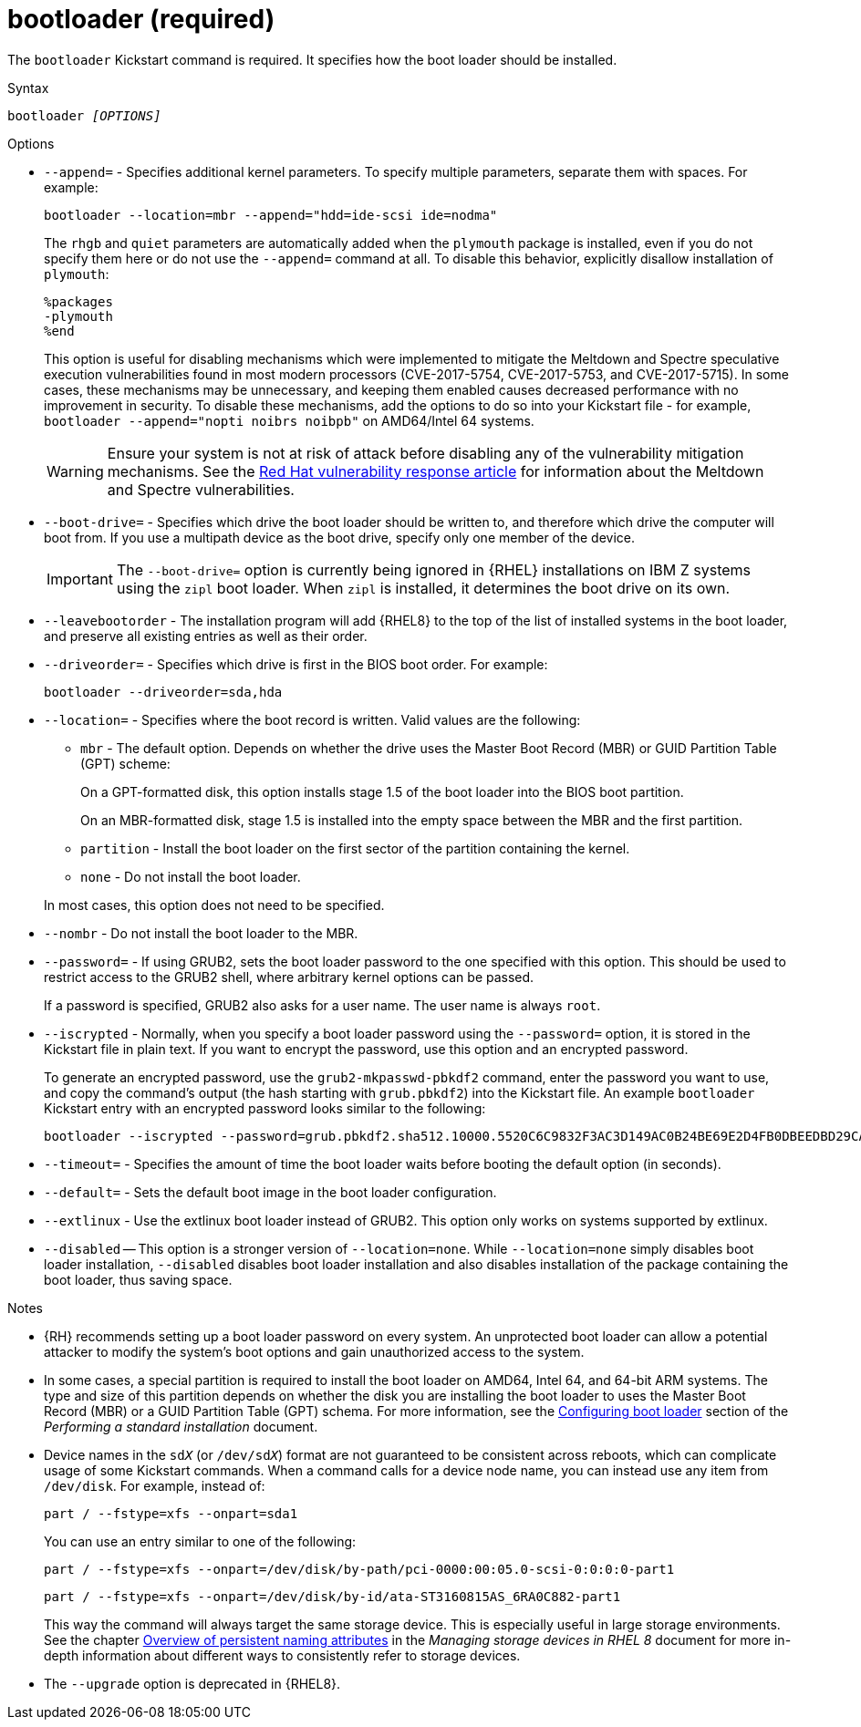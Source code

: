 [id="bootloader-required_{context}"]
= bootloader (required)

The [command]`bootloader` Kickstart command is required. It specifies how the boot loader should be installed.


.Syntax

[subs="quotes,macros"]
----
bootloader __[OPTIONS]__
----


.Options

* [option]`--append=` - Specifies additional kernel parameters. To specify multiple parameters, separate them with spaces. For example:
+
[subs="quotes,macros"]
----
[command]`bootloader --location=mbr --append="hdd=ide-scsi ide=nodma"`
----
+
The [option]`rhgb` and [option]`quiet` parameters are automatically added when the `plymouth` package is installed, even if you do not specify them here or do not use the [option]`--append=` command at all. To disable this behavior, explicitly disallow installation of `plymouth`:
+
----
%packages
-plymouth
%end
----
+
This option is useful for disabling mechanisms which were implemented to mitigate the Meltdown and Spectre speculative execution vulnerabilities found in most modern processors (CVE-2017-5754, CVE-2017-5753, and CVE-2017-5715). In some cases, these mechanisms may be unnecessary, and keeping them enabled causes decreased performance with no improvement in security. To disable these mechanisms, add the options to do so into your Kickstart file - for example, [command]`bootloader --append="nopti noibrs noibpb"` on AMD64/Intel 64 systems.
+
[WARNING]
====
Ensure your system is not at risk of attack before disabling any of the vulnerability mitigation mechanisms. See the link:https://access.redhat.com/security/vulnerabilities/speculativeexecution[Red Hat vulnerability response article] for information about the Meltdown and Spectre vulnerabilities.
====

* [option]`--boot-drive=` - Specifies which drive the boot loader should be written to, and therefore which drive the computer will boot from. If you use a multipath device as the boot drive, specify only one member of the device.
+
[IMPORTANT]
====
The [option]`--boot-drive=` option is currently being ignored in {RHEL} installations on IBM{nbsp}Z systems using the `zipl` boot loader. When `zipl` is installed, it determines the boot drive on its own.
====

* [option]`--leavebootorder` - The installation program will add {RHEL8} to the top of the list of installed systems in the boot loader, and preserve all existing entries as well as their order.

* [option]`--driveorder=` - Specifies which drive is first in the BIOS boot order. For example:
+
[subs="quotes,macros"]
----
[command]`bootloader --driveorder=sda,hda`
----

* [option]`--location=` - Specifies where the boot record is written. Valid values are the following:
+
====
* `mbr` - The default option. Depends on whether the drive uses the Master Boot Record (MBR) or GUID Partition Table (GPT) scheme:
+
On a GPT-formatted disk, this option installs stage 1.5 of the boot loader into the BIOS boot partition.
+
On an MBR-formatted disk, stage 1.5 is installed into the empty space between the MBR and the first partition.

* `partition` - Install the boot loader on the first sector of the partition containing the kernel.

* `none` - Do not install the boot loader.
====
+
In most cases, this option does not need to be specified.

* [option]`--nombr` - Do not install the boot loader to the MBR.

* [option]`--password=` - If using GRUB2, sets the boot loader password to the one specified with this option. This should be used to restrict access to the GRUB2 shell, where arbitrary kernel options can be passed.
+
If a password is specified, GRUB2 also asks for a user name. The user name is always `root`.

* [option]`--iscrypted` - Normally, when you specify a boot loader password using the [option]`--password=` option, it is stored in the Kickstart file in plain text. If you want to encrypt the password, use this option and an encrypted password.
+
To generate an encrypted password, use the [command]`grub2-mkpasswd-pbkdf2` command, enter the password you want to use, and copy the command's output (the hash starting with `grub.pbkdf2`) into the Kickstart file. An example [command]`bootloader` Kickstart entry with an encrypted password looks similar to the following:
+
[subs="quotes,macros"]
----
[command]`bootloader --iscrypted --password=grub.pbkdf2.sha512.10000.5520C6C9832F3AC3D149AC0B24BE69E2D4FB0DBEEDBD29CA1D30A044DE2645C4C7A291E585D4DC43F8A4D82479F8B95CA4BA4381F8550510B75E8E0BB2938990.C688B6F0EF935701FF9BD1A8EC7FE5BD2333799C98F28420C5CC8F1A2A233DE22C83705BB614EA17F3FDFDF4AC2161CEA3384E56EB38A2E39102F5334C47405E`
----

* [option]`--timeout=` - Specifies the amount of time the boot loader waits before booting the default option (in seconds).

* [option]`--default=` - Sets the default boot image in the boot loader configuration.

* [option]`--extlinux` - Use the extlinux boot loader instead of GRUB2. This option only works on systems supported by extlinux.

* [option]`--disabled` -- This option is a stronger version of [option]`--location=none`. While [option]`--location=none` simply disables boot loader installation, [option]`--disabled` disables boot loader installation and also disables installation of the package containing the boot loader, thus saving space.


.Notes

* {RH} recommends setting up a boot loader password on every system. An unprotected boot loader can allow a potential attacker to modify the system's boot options and gain unauthorized access to the system.

* In some cases, a special partition is required to install the boot loader on AMD64, Intel 64, and 64-bit ARM systems. The type and size of this partition depends on whether the disk you are installing the boot loader to uses the Master Boot Record (MBR) or a GUID Partition Table (GPT) schema. For more information, see the xref:standard-install:assembly_graphical-installation.adoc#boot-loader-installation_configuring-system-settings[Configuring boot loader] section of the __Performing a standard installation__ document.

* Device names in the ``sd__X__`` (or ``/dev/sd__X__``) format are not guaranteed to be consistent across reboots, which can complicate usage of some Kickstart commands. When a command calls for a device node name, you can instead use any item from [filename]`/dev/disk`. For example, instead of:
+
[subs="quotes,macros"]
----
[command]`part / --fstype=xfs --onpart=sda1`
----
+
You can use an entry similar to one of the following:
+
[subs="quotes,macros"]
----
[command]`part / --fstype=xfs --onpart=/dev/disk/by-path/pci-0000:00:05.0-scsi-0:0:0:0-part1`
----
+
[subs="quotes,macros"]
----
[command]`part / --fstype=xfs --onpart=/dev/disk/by-id/ata-ST3160815AS_6RA0C882-part1`
----
+
This way the command will always target the same storage device. This is especially useful in large storage environments. See the chapter link:https://access.redhat.com/documentation/en-us/red_hat_enterprise_linux/8/html/managing_storage_devices/assembly_overview-of-persistent-naming-attributes_managing-storage-devices[Overview of persistent naming attributes] in the __Managing storage devices in RHEL 8__ document for more in-depth information about different ways to consistently refer to storage devices.

* The [option]`--upgrade` option is deprecated in {RHEL8}.
